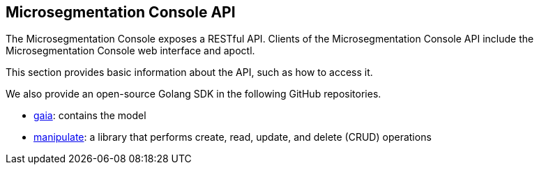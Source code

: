 == Microsegmentation Console API

//'''
//
//title: Microsegmentation Console API
//type: list
//url: "/5.0/microseg-console-api/"
//menu:
//  5.0:
//    identifier: microseg-console-api
//    weight: 110
//canonical: https://docs.aporeto.com/saas/microseg-console-api/
//
//'''

The Microsegmentation Console exposes a RESTful API.
Clients of the Microsegmentation Console API include the Microsegmentation Console web interface and apoctl.

This section provides basic information about the API, such as how to access it.

We also provide an open-source Golang SDK in the following GitHub repositories.

* https://github.com/PaloAltoNetworks/gaia[gaia]: contains the model
* https://github.com/PaloAltoNetworks/manipulate[manipulate]: a library that performs create, read, update, and delete (CRUD) operations
